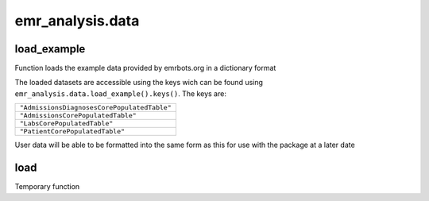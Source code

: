 emr_analysis.data
=================

.. _load_example:

load_example
------------
Function loads the example data provided by emrbots.org in a dictionary format

The loaded datasets are accessible using the keys wich can be found using ``emr_analysis.data.load_example().keys()``.
The keys are:

+-------------------------------------------+
|``"AdmissionsDiagnosesCorePopulatedTable"``|
+-------------------------------------------+
|``"AdmissionsCorePopulatedTable"``         |
+-------------------------------------------+
|``"LabsCorePopulatedTable"``               |
+-------------------------------------------+
|``"PatientCorePopulatedTable"``            |
+-------------------------------------------+

User data will be able to be formatted into the same form as this for use with the package at a later date

.. _load:

load
----
Temporary function